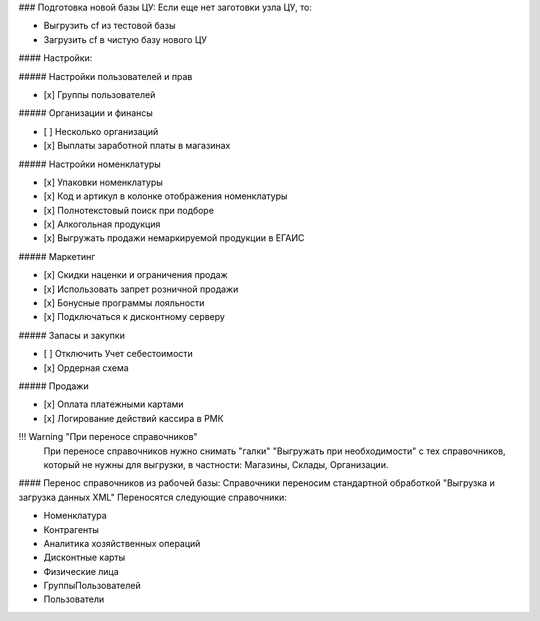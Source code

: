 
### Подготовка новой базы ЦУ:
Если еще нет заготовки узла ЦУ, то:

* Выгрузить cf из тестовой базы
* Загрузить cf в чистую базу нового ЦУ

#### Настройки:

##### Настройки пользователей и прав


* [x] Группы пользователей

##### Организации и финансы

* [ ] Несколько организаций
* [x] Выплаты заработной платы в магазинах

##### Настройки номенклатуры

* [x] Упаковки номенклатуры
* [x] Код и артикул в колонке отображения номенклатуры
* [x] Полнотекстовый поиск при подборе
* [x] Алкогольная продукция
* [x] Выгружать продажи немаркируемой продукции в ЕГАИС

##### Маркетинг

* [x] Скидки наценки и ограничения продаж
* [x] Использовать запрет розничной продажи
* [x] Бонусные программы лояльности
* [x] Подключаться к дисконтному серверу

##### Запасы и закупки


* [ ] Отключить Учет себестоимости
* [x] Ордерная схема

##### Продажи

* [x] Оплата платежными картами
* [x] Логирование действий кассира в РМК


!!! Warning "При переносе справочников"
    При переносе справочников нужно снимать "галки" "Выгружать при необходимости"
    с тех справочников, который не нужны для выгрузки, в частности: Магазины, Склады, Организации.

#### Перенос справочников из рабочей базы:
Справочники переносим стандартной обработкой "Выгрузка и загрузка данных XML"
Переносятся следующие справочники:

* Номенклатура
* Контрагенты
* Аналитика хозяйственных операций
* Дисконтные карты
* Физические лица
* ГруппыПользователей
* Пользователи



